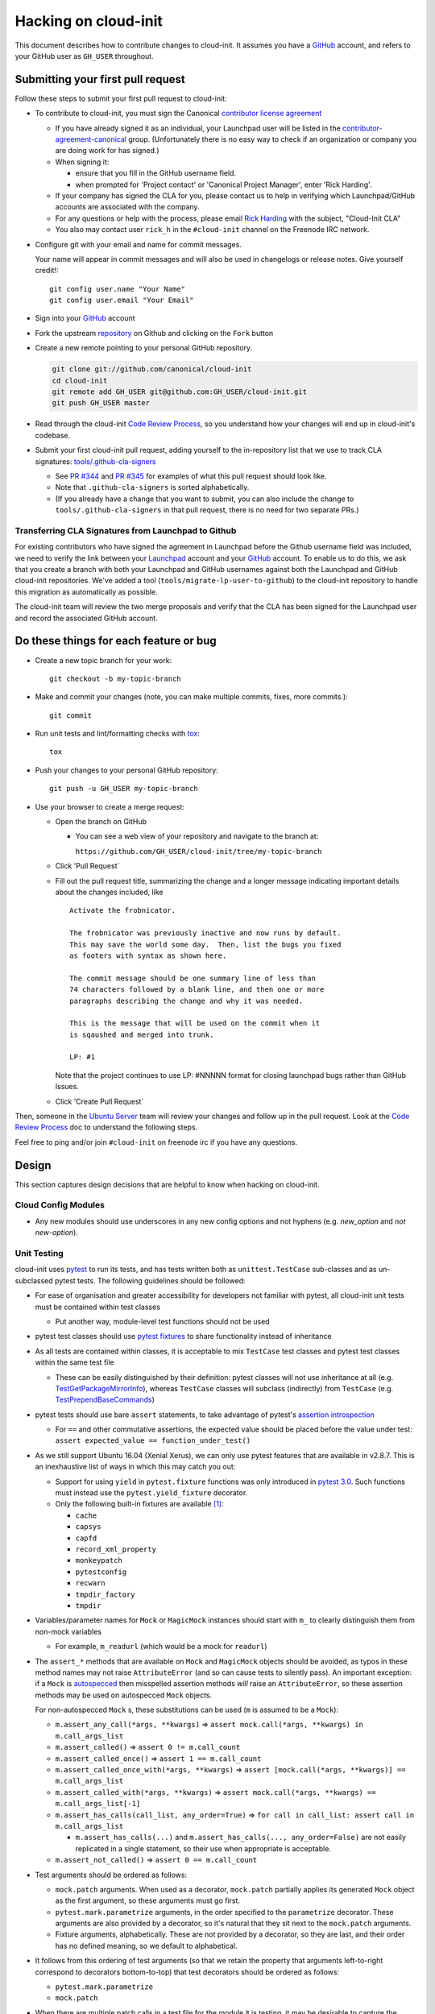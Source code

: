 *********************
Hacking on cloud-init
*********************

This document describes how to contribute changes to cloud-init.
It assumes you have a `GitHub`_ account, and refers to your GitHub user
as ``GH_USER`` throughout.

Submitting your first pull request
==================================

Follow these steps to submit your first pull request to cloud-init:

* To contribute to cloud-init, you must sign the Canonical `contributor
  license agreement`_

  * If you have already signed it as an individual, your Launchpad user
    will be listed in the `contributor-agreement-canonical`_ group.
    (Unfortunately there is no easy way to check if an organization or
    company you are doing work for has signed.)

  * When signing it:

    * ensure that you fill in the GitHub username field.
    * when prompted for 'Project contact' or 'Canonical Project
      Manager', enter 'Rick Harding'.

  * If your company has signed the CLA for you, please contact us to
    help in verifying which Launchpad/GitHub accounts are associated
    with the company.

  * For any questions or help with the process, please email `Rick
    Harding <mailto:rick.harding@canonical.com>`_ with the subject,
    "Cloud-Init CLA"

  * You also may contact user ``rick_h`` in the ``#cloud-init``
    channel on the Freenode IRC network.

* Configure git with your email and name for commit messages.

  Your name will appear in commit messages and will also be used in
  changelogs or release notes.  Give yourself credit!::

    git config user.name "Your Name"
    git config user.email "Your Email"

* Sign into your `GitHub`_ account

* Fork the upstream `repository`_ on Github and clicking on the ``Fork`` button

* Create a new remote pointing to your personal GitHub repository.

  .. code:: sh

    git clone git://github.com/canonical/cloud-init
    cd cloud-init
    git remote add GH_USER git@github.com:GH_USER/cloud-init.git
    git push GH_USER master

* Read through the cloud-init `Code Review Process`_, so you understand
  how your changes will end up in cloud-init's codebase.

* Submit your first cloud-init pull request, adding yourself to the
  in-repository list that we use to track CLA signatures:
  `tools/.github-cla-signers`_

  * See `PR #344`_ and `PR #345`_ for examples of what this pull
    request should look like.

  * Note that ``.github-cla-signers`` is sorted alphabetically.

  * (If you already have a change that you want to submit, you can
    also include the change to ``tools/.github-cla-signers`` in that
    pull request, there is no need for two separate PRs.)

.. _GitHub: https://github.com
.. _Launchpad: https://launchpad.net
.. _repository: https://github.com/canonical/cloud-init
.. _contributor license agreement: https://ubuntu.com/legal/contributors
.. _contributor-agreement-canonical: https://launchpad.net/%7Econtributor-agreement-canonical/+members
.. _tools/.github-cla-signers: https://github.com/canonical/cloud-init/blob/master/tools/.github-cla-signers
.. _PR #344: https://github.com/canonical/cloud-init/pull/344
.. _PR #345: https://github.com/canonical/cloud-init/pull/345

Transferring CLA Signatures from Launchpad to Github
----------------------------------------------------

For existing contributors who have signed the agreement in Launchpad
before the Github username field was included, we need to verify the
link between your `Launchpad`_ account and your `GitHub`_ account.  To
enable us to do this, we ask that you create a branch with both your
Launchpad and GitHub usernames against both the Launchpad and GitHub
cloud-init repositories.  We've added a tool
(``tools/migrate-lp-user-to-github``) to the cloud-init repository to
handle this migration as automatically as possible.

The cloud-init team will review the two merge proposals and verify that
the CLA has been signed for the Launchpad user and record the
associated GitHub account.

Do these things for each feature or bug
=======================================

* Create a new topic branch for your work::

    git checkout -b my-topic-branch

* Make and commit your changes (note, you can make multiple commits,
  fixes, more commits.)::

    git commit

* Run unit tests and lint/formatting checks with `tox`_::

    tox

* Push your changes to your personal GitHub repository::

    git push -u GH_USER my-topic-branch

* Use your browser to create a merge request:

  - Open the branch on GitHub

    - You can see a web view of your repository and navigate to the branch at:

      ``https://github.com/GH_USER/cloud-init/tree/my-topic-branch``

  - Click 'Pull Request`
  - Fill out the pull request title, summarizing the change and a longer
    message indicating important details about the changes included, like ::

      Activate the frobnicator.

      The frobnicator was previously inactive and now runs by default.
      This may save the world some day.  Then, list the bugs you fixed
      as footers with syntax as shown here.

      The commit message should be one summary line of less than
      74 characters followed by a blank line, and then one or more
      paragraphs describing the change and why it was needed.

      This is the message that will be used on the commit when it
      is sqaushed and merged into trunk.

      LP: #1

    Note that the project continues to use LP: #NNNNN format for closing
    launchpad bugs rather than GitHub Issues.

  - Click 'Create Pull Request`

Then, someone in the `Ubuntu Server`_ team will review your changes and
follow up in the pull request.  Look at the `Code Review Process`_ doc
to understand the following steps.

Feel free to ping and/or join ``#cloud-init`` on freenode irc if you
have any questions.

.. _tox: https://tox.readthedocs.io/en/latest/
.. _Ubuntu Server: https://github.com/orgs/canonical/teams/ubuntu-server
.. _Code Review Process: https://cloudinit.readthedocs.io/en/latest/topics/code_review.html

Design
======

This section captures design decisions that are helpful to know when
hacking on cloud-init.

Cloud Config Modules
--------------------

* Any new modules should use underscores in any new config options and not
  hyphens (e.g. `new_option` and *not* `new-option`).

Unit Testing
------------

cloud-init uses `pytest`_ to run its tests, and has tests written both
as ``unittest.TestCase`` sub-classes and as un-subclassed pytest tests.
The following guidelines should be followed:

* For ease of organisation and greater accessibility for developers not
  familiar with pytest, all cloud-init unit tests must be contained
  within test classes

  * Put another way, module-level test functions should not be used

* pytest test classes should use `pytest fixtures`_ to share
  functionality instead of inheritance

* As all tests are contained within classes, it is acceptable to mix
  ``TestCase`` test classes and pytest test classes within the same
  test file

  * These can be easily distinguished by their definition: pytest
    classes will not use inheritance at all (e.g.
    `TestGetPackageMirrorInfo`_), whereas ``TestCase`` classes will
    subclass (indirectly) from ``TestCase`` (e.g.
    `TestPrependBaseCommands`_)

* pytest tests should use bare ``assert`` statements, to take advantage
  of pytest's `assertion introspection`_

  * For ``==`` and other commutative assertions, the expected value
    should be placed before the value under test:
    ``assert expected_value == function_under_test()``

* As we still support Ubuntu 16.04 (Xenial Xerus), we can only use
  pytest features that are available in v2.8.7.  This is an
  inexhaustive list of ways in which this may catch you out:

  * Support for using ``yield`` in ``pytest.fixture`` functions was
    only introduced in `pytest 3.0`_.  Such functions must instead use
    the ``pytest.yield_fixture`` decorator.

  * Only the following built-in fixtures are available
    [#fixture-list]_:

    * ``cache``
    * ``capsys``
    * ``capfd``
    * ``record_xml_property``
    * ``monkeypatch``
    * ``pytestconfig``
    * ``recwarn``
    * ``tmpdir_factory``
    * ``tmpdir``

* Variables/parameter names for ``Mock`` or ``MagicMock`` instances
  should start with ``m_`` to clearly distinguish them from non-mock
  variables

  * For example, ``m_readurl`` (which would be a mock for ``readurl``)

* The ``assert_*`` methods that are available on ``Mock`` and
  ``MagicMock`` objects should be avoided, as typos in these method
  names may not raise ``AttributeError`` (and so can cause tests to
  silently pass).  An important exception: if a ``Mock`` is
  `autospecced`_ then misspelled assertion methods *will* raise an
  ``AttributeError``, so these assertion methods may be used on
  autospecced ``Mock`` objects.

  For non-autospecced ``Mock`` s, these substitutions can be used
  (``m`` is assumed to be a ``Mock``):

  * ``m.assert_any_call(*args, **kwargs)`` => ``assert
    mock.call(*args, **kwargs) in m.call_args_list``
  * ``m.assert_called()`` => ``assert 0 != m.call_count``
  * ``m.assert_called_once()`` => ``assert 1 == m.call_count``
  * ``m.assert_called_once_with(*args, **kwargs)`` => ``assert
    [mock.call(*args, **kwargs)] == m.call_args_list``
  * ``m.assert_called_with(*args, **kwargs)`` => ``assert
    mock.call(*args, **kwargs) == m.call_args_list[-1]``
  * ``m.assert_has_calls(call_list, any_order=True)`` => ``for call in
    call_list: assert call in m.call_args_list``

    * ``m.assert_has_calls(...)`` and ``m.assert_has_calls(...,
      any_order=False)`` are not easily replicated in a single
      statement, so their use when appropriate is acceptable.

  * ``m.assert_not_called()`` => ``assert 0 == m.call_count``

* Test arguments should be ordered as follows:

  * ``mock.patch`` arguments.  When used as a decorator, ``mock.patch``
    partially applies its generated ``Mock`` object as the first
    argument, so these arguments must go first.
  * ``pytest.mark.parametrize`` arguments, in the order specified to
    the ``parametrize`` decorator.  These arguments are also provided
    by a decorator, so it's natural that they sit next to the
    ``mock.patch`` arguments.
  * Fixture arguments, alphabetically.  These are not provided by a
    decorator, so they are last, and their order has no defined
    meaning, so we default to alphabetical.

* It follows from this ordering of test arguments (so that we retain
  the property that arguments left-to-right correspond to decorators
  bottom-to-top) that test decorators should be ordered as follows:

  * ``pytest.mark.parametrize``
  * ``mock.patch``

* When there are multiple patch calls in a test file for the module it
  is testing, it may be desirable to capture the shared string prefix
  for these patch calls in a module-level variable.  If used, such
  variables should be named ``M_PATH`` or, for datasource tests,
  ``DS_PATH``.

.. _pytest: https://docs.pytest.org/
.. _pytest fixtures: https://docs.pytest.org/en/latest/fixture.html
.. _TestGetPackageMirrorInfo: https://github.com/canonical/cloud-init/blob/42f69f410ab8850c02b1f53dd67c132aa8ef64f5/cloudinit/distros/tests/test_init.py\#L15
.. _TestPrependBaseCommands: https://github.com/canonical/cloud-init/blob/master/cloudinit/tests/test_subp.py#L9
.. _assertion introspection: https://docs.pytest.org/en/latest/assert.html
.. _pytest 3.0: https://docs.pytest.org/en/latest/changelog.html#id1093
.. _autospecced: https://docs.python.org/3.8/library/unittest.mock.html#autospeccing

Type Annotations
----------------

The cloud-init codebase uses Python's annotation support for storing
type annotations in the style specified by `PEP-484`_.  Their use in
the codebase is encouraged but with one important caveat: types from
the ``typing`` module cannot be used.

cloud-init still supports Python 3.4, which doesn't have the ``typing``
module in the stdlib.  This means that the use of any types from the
``typing`` module in the codebase would require installation of an
additional Python module on platforms using Python 3.4.  As such
platforms are generally in maintenance mode, the introduction of a new
dependency may act as a break in compatibility in practical terms.

Similarly, only function annotations are appropriate for use, as the
variable annotations specified in `PEP-526`_ were introduced in Python
3.6.

.. _PEP-484: https://www.python.org/dev/peps/pep-0484/
.. _PEP-526: https://www.python.org/dev/peps/pep-0526/

.. [#fixture-list] This list of fixtures (with markup) can be
   reproduced by running::

     py.test-3 --fixtures -q | grep "^[^ ]" | grep -v no | sed 's/.*/* ``\0``/'

   in a xenial lxd container with python3-pytest installed.

